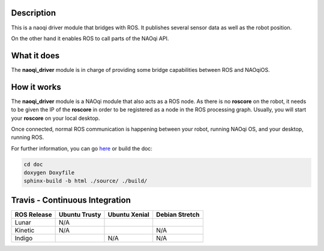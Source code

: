 Description
===========

This is a naoqi driver module that bridges with ROS. It publishes
several sensor data as well as the robot position.

On the other hand it enables ROS to call parts of the
NAOqi API.

What it does
============

The **naoqi_driver** module is in charge of providing some
bridge capabilities between ROS and NAOqiOS.

How it works
============

The **naoqi_driver** module is a NAOqi module that also acts
as a ROS node. As there is no **roscore** on the robot, it
needs to be given the IP of the **roscore** in order to be
registered as a node in the ROS processing graph. Usually,
you will start your **roscore** on your local desktop.

Once connected, normal ROS communication is happening between
your robot, running NAOqi OS, and your desktop, running ROS.


For further information, you can go `here <http://ros-naoqi.github.io/naoqi_driver/>`_ or build the doc:

.. code-block:: sh

  cd doc
  doxygen Doxyfile
  sphinx-build -b html ./source/ ./build/


Travis - Continuous Integration
===============================

.. |indigo| image:: https://travis-matrix-badges.herokuapp.com/repos/ros-naoqi/naoqi_driver/branches/master/1
    :alt: Indigo with Ubuntu Trusty
    :target: https://travis-ci.org/ros-naoqi/naoqi_driver/

.. |kinetic| image:: https://travis-matrix-badges.herokuapp.com/repos/ros-naoqi/naoqi_driver/branches/master/2
    :alt: Kinetic with Ubuntu Xenial
    :target: https://travis-ci.org/ros-naoqi/naoqi_driver/

.. |lunar| image:: https://travis-matrix-badges.herokuapp.com/repos/ros-naoqi/naoqi_driver/branches/master/3
    :alt: Lunar with Ubuntu Xenial
    :target: https://travis-ci.org/ros-naoqi/naoqi_driver/

.. |lunar_stretch| image:: https://travis-matrix-badges.herokuapp.com/repos/ros-naoqi/naoqi_driver/branches/master/4
    :alt: Lunar with Debian Stretch
    :target: https://travis-ci.org/ros-naoqi/naoqi_driver/

+-------------+---------------+---------------+-----------------+
| ROS Release | Ubuntu Trusty | Ubuntu Xenial | Debian Stretch  |
+=============+===============+===============+=================+
| Lunar       | N/A           | |lunar|       | |lunar_stretch| |
+-------------+---------------+---------------+-----------------+
| Kinetic     | N/A           | |kinetic|     | N/A             |
+-------------+---------------+---------------+-----------------+
| Indigo      | |indigo|      | N/A           | N/A             |
+-------------+---------------+---------------+-----------------+
